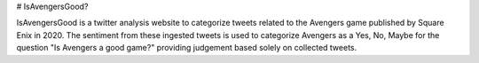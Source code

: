 # IsAvengersGood?

IsAvengersGood is a twitter analysis website to categorize tweets related to the Avengers game published by Square Enix in 2020. The sentiment from these ingested tweets is used to categorize Avengers as a Yes, No, Maybe for the question "Is Avengers a good game?" providing judgement based solely on collected tweets.

